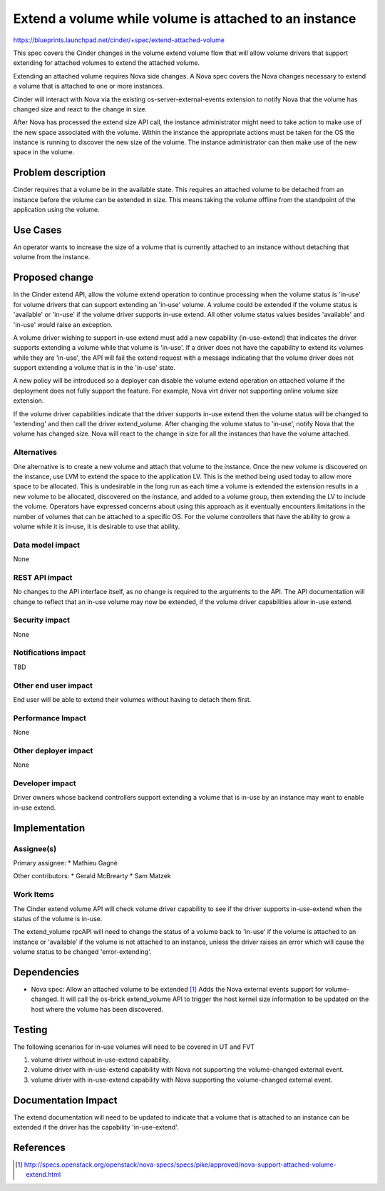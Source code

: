 ..
 This work is licensed under a Creative Commons Attribution 3.0 Unported
 License.

 http://creativecommons.org/licenses/by/3.0/legalcode

=======================================================
Extend a volume while volume is attached to an instance
=======================================================

https://blueprints.launchpad.net/cinder/+spec/extend-attached-volume

This spec covers the Cinder changes in the volume extend volume
flow that will allow volume drivers that support extending for
attached volumes to extend the attached volume.

Extending an attached volume requires Nova side changes. A Nova spec
covers the Nova changes necessary to extend a volume that is
attached to one or more instances.

Cinder will interact with Nova via the existing
os-server-external-events extension to notify Nova that the volume
has changed size and react to the change in size.

After Nova has processed the extend size API call,
the instance administrator might need to take action to make use of the
new space associated with the volume. Within the instance the appropriate
actions must be taken for the OS the instance is running to discover
the new size of the volume. The instance administrator can then make
use of the new space in the volume.


Problem description
===================

Cinder requires that a volume be in the available state.
This requires an attached volume to be detached from an instance before
the volume can be extended in size. This means taking the volume offline
from the standpoint of the application using the volume.


Use Cases
=========

An operator wants to increase the size of a volume that is currently
attached to an instance without detaching that volume from the instance.


Proposed change
===============

In the Cinder extend API, allow the volume extend operation to
continue processing when the volume status is 'in‐use' for volume
drivers that can support extending an 'in‐use' volume.
A volume could be extended if the volume status is 'available' or
'in-use' if the volume driver supports in-use extend.
All other volume status values besides 'available' and 'in-use'
would raise an exception.

A volume driver wishing to support in-use extend must add a new
capability (in-use-extend) that indicates the driver supports
extending a volume while that volume is 'in-use'. If a driver does
not have the capability to extend its volumes while they are
'in-use', the API will fail the extend request with a message
indicating that the volume driver does not support extending
a volume that is in the 'in-use' state.

A new policy will be introduced so a deployer can disable the volume
extend operation on attached volume if the deployment does not fully
support the feature. For example, Nova virt driver not supporting
online volume size extension.

If the volume driver capabilities indicate that the driver supports
in-use extend then the volume status will be changed to 'extending'
and then call the driver extend_volume. After changing
the volume status to 'in‐use', notify Nova that the volume has changed size.
Nova will react to the change in size for all the instances
that have the volume attached.

Alternatives
------------

One alternative is to create a new volume and attach that volume
to the instance. Once the new volume is discovered on the instance,
use LVM to extend the space to the application LV. This is the method
being used today to allow more space to be allocated. This is
undesirable in the long run as each time a volume is extended the
extension results in a new volume to be allocated, discovered on
the instance, and added to a volume group, then extending the LV to
include the volume. Operators have expressed concerns about using
this approach as it eventually encounters limitations in the
number of volumes that can be attached to a specific OS. For the
volume controllers that have the ability to grow a volume while it
is in‐use, it is desirable to use that ability.

Data model impact
-----------------

None

REST API impact
---------------

No changes to the API interface itself, as no change is required to the
arguments to the API. The API documentation will change to reflect
that an in-use volume may now be extended, if the volume driver capabilities
allow in-use extend.

Security impact
---------------

None

Notifications impact
--------------------

TBD

Other end user impact
---------------------

End user will be able to extend their volumes without having to
detach them first.

Performance Impact
------------------

None

Other deployer impact
---------------------

None

Developer impact
----------------

Driver owners whose backend controllers support extending a volume that is
in-use by an instance may want to enable in-use extend.

Implementation
==============

Assignee(s)
-----------

Primary assignee:
* Mathieu Gagné

Other contributors:
* Gerald McBrearty
* Sam Matzek

Work Items
----------

The Cinder extend volume API will check volume driver capability to see if
the driver supports in-use-extend when the status of the volume is in-use.

The extend_volume rpcAPI will need to change the status of a volume back to
'in-use' if the volume is attached to an instance or 'available' if the volume
is not attached to an instance, unless the driver raises an error which
will cause the volume status to be changed 'error-extending'.


Dependencies
============

* Nova spec: Allow an attached volume to be extended [1]_
  Adds the Nova external events support for volume-changed.
  It will call the os-brick extend_volume API to trigger
  the host kernel size information to be updated on
  the host where the volume has been discovered.

Testing
=======

The following scenarios for in-use volumes will need to be covered in
UT and FVT

1) volume driver without in-use-extend capability.
2) volume driver with in-use-extend capability with Nova not supporting
   the volume-changed external event.
3) volume driver with in-use-extend capability with Nova supporting
   the volume-changed external event.

Documentation Impact
====================

The extend documentation will need to be updated to indicate that a
volume that is attached to an instance can be extended if the driver has
the capability 'in-use-extend'.


References
==========

.. [1] http://specs.openstack.org/openstack/nova-specs/specs/pike/approved/nova-support-attached-volume-extend.html
